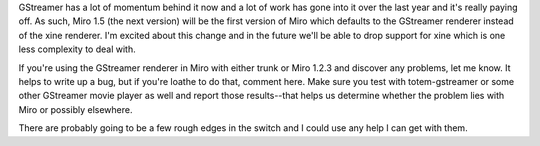 .. title: Miro and GStreamer on gtkx11
.. slug: miro_and_gstreamer_on_gtkx11
.. date: 2008-04-25 21:04:06
.. tags: miro, work

GStreamer has a lot of momentum behind it now and a lot of work has gone
into it over the last year and it's really paying off. As such, Miro 1.5
(the next version) will be the first version of Miro which defaults to
the GStreamer renderer instead of the xine renderer. I'm excited about
this change and in the future we'll be able to drop support for xine
which is one less complexity to deal with.

If you're using the GStreamer renderer in Miro with either trunk or Miro
1.2.3 and discover any problems, let me know. It helps to write up a
bug, but if you're loathe to do that, comment here. Make sure you test
with totem-gstreamer or some other GStreamer movie player as well and
report those results--that helps us determine whether the problem lies
with Miro or possibly elsewhere.

There are probably going to be a few rough edges in the switch and I
could use any help I can get with them.
